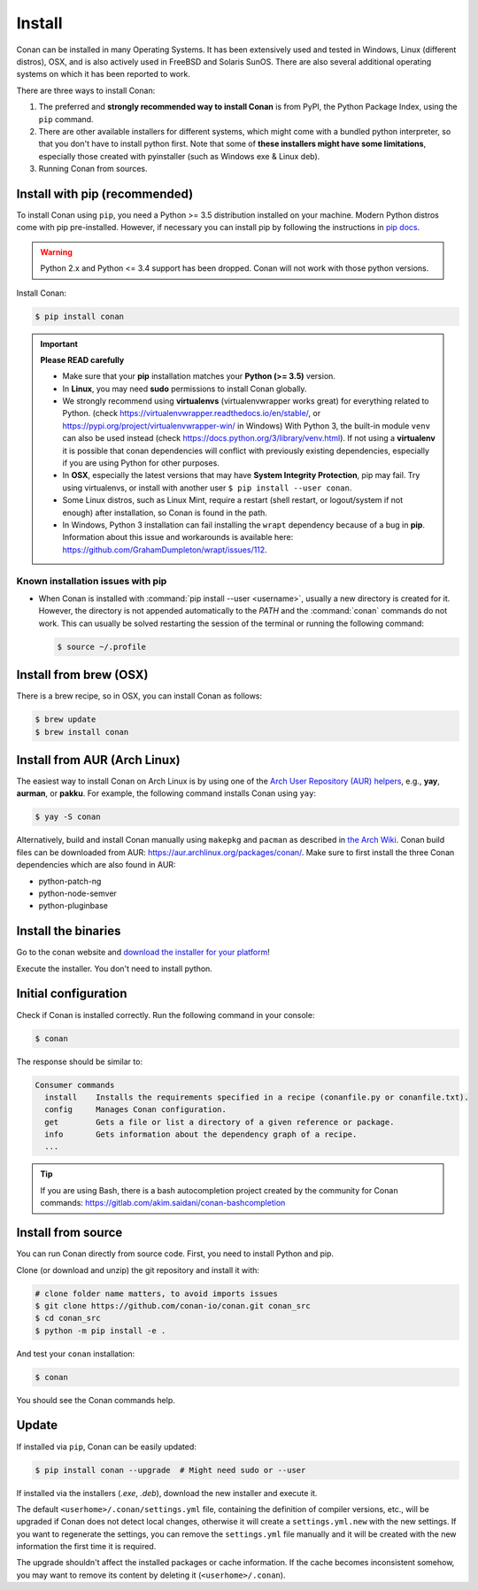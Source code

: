 .. _install:

Install
=======

Conan can be installed in many Operating Systems. It has been extensively used and tested in Windows, Linux (different distros), OSX, and is
also actively used in FreeBSD and Solaris SunOS. There are also several additional operating systems on which it has been reported to work.

There are three ways to install Conan:

1. The preferred and **strongly recommended way to install Conan** is from PyPI, the Python Package Index, using the ``pip`` command.
2. There are other available installers for different systems, which might come with a bundled python interpreter, so that you don't have to
   install python first. Note that some of **these installers might have some limitations**, especially those created with pyinstaller
   (such as Windows exe & Linux deb).
3. Running Conan from sources.

Install with pip (recommended)
------------------------------

To install Conan using ``pip``, you need a Python >= 3.5 distribution installed on your machine. Modern Python distros come with pip
pre-installed. However, if necessary you can install pip by following the instructions in `pip docs`_.

.. warning::
    Python 2.x and Python <= 3.4 support has been dropped. Conan will not work with those python versions.

Install Conan:

.. code-block:: bash

    $ pip install conan

.. important::

    **Please READ carefully**

    - Make sure that your **pip** installation matches your **Python (>= 3.5)** version.
    - In **Linux**, you may need **sudo** permissions to install Conan globally.
    - We strongly recommend using **virtualenvs** (virtualenvwrapper works great) for everything related to Python.
      (check https://virtualenvwrapper.readthedocs.io/en/stable/, or https://pypi.org/project/virtualenvwrapper-win/ in Windows)
      With Python 3, the built-in module ``venv`` can also be used instead (check https://docs.python.org/3/library/venv.html).
      If not using a **virtualenv** it is possible that conan dependencies will conflict with previously existing dependencies,
      especially if you are using Python for other purposes.
    - In **OSX**, especially the latest versions that may have **System Integrity Protection**, pip may fail. Try using virtualenvs, or
      install with another user ``$ pip install --user conan``.
    - Some Linux distros, such as Linux Mint, require a restart (shell restart, or logout/system if not enough) after
      installation, so Conan is found in the path.
    - In Windows, Python 3 installation can fail installing the ``wrapt`` dependency because of a bug in **pip**. Information about this issue and
      workarounds is available here: https://github.com/GrahamDumpleton/wrapt/issues/112.

Known installation issues with pip
++++++++++++++++++++++++++++++++++

- When Conan is installed with :command:`pip install --user <username>`, usually a new directory is created for it. However, the directory
  is not appended automatically to the `PATH` and the :command:`conan` commands do not work. This can usually be solved restarting the session of
  the terminal or running the following command:

  .. code-block:: bash

      $ source ~/.profile

Install from brew (OSX)
-----------------------

There is a brew recipe, so in OSX, you can install Conan as follows:

.. code-block:: bash

    $ brew update
    $ brew install conan

Install from AUR (Arch Linux)
-----------------------------

The easiest way to install Conan on Arch Linux is by using one of the `Arch User Repository (AUR) helpers <https://wiki.archlinux.org/index.php/AUR_helpers>`_, e.g., **yay**, **aurman**, or **pakku**.
For example, the following command installs Conan using ``yay``:

.. code-block:: bash

    $ yay -S conan

Alternatively, build and install Conan manually using ``makepkg`` and ``pacman`` as described in `the Arch Wiki <https://wiki.archlinux.org/index.php/Arch_User_Repository#Installing_and_upgrading_packages>`_.
Conan build files can be downloaded from AUR: https://aur.archlinux.org/packages/conan/.
Make sure to first install the three Conan dependencies which are also found in AUR:

- python-patch-ng
- python-node-semver
- python-pluginbase


Install the binaries
--------------------

Go to the conan website and `download the installer for your platform <https://conan.io/downloads.html>`_!

Execute the installer. You don't need to install python.


Initial configuration
---------------------

Check if Conan is installed correctly. Run the following command in your console:

.. code-block:: bash

    $ conan

The response should be similar to:

.. code-block:: bash

    Consumer commands
      install    Installs the requirements specified in a recipe (conanfile.py or conanfile.txt).
      config     Manages Conan configuration.
      get        Gets a file or list a directory of a given reference or package.
      info       Gets information about the dependency graph of a recipe.
      ...

.. tip::

    If you are using Bash, there is a bash autocompletion project created by the community for Conan commands:
    https://gitlab.com/akim.saidani/conan-bashcompletion

Install from source
-------------------

You can run Conan directly from source code. First, you need to install Python and
pip.

Clone (or download and unzip) the git repository and install it with:

.. code-block:: bash

    # clone folder name matters, to avoid imports issues
    $ git clone https://github.com/conan-io/conan.git conan_src
    $ cd conan_src
    $ python -m pip install -e .

And test your ``conan`` installation:

.. code-block:: bash

    $ conan

You should see the Conan commands help.

.. _conan_update:

Update
------

If installed via ``pip``, Conan can be easily updated:

.. code-block:: bash

    $ pip install conan --upgrade  # Might need sudo or --user

If installed via the installers (*.exe*, *.deb*), download the new installer and execute it.

The default ``<userhome>/.conan/settings.yml`` file, containing the definition of compiler versions, etc.,
will be upgraded if Conan does not detect local changes, otherwise it will create a ``settings.yml.new`` with the new settings.
If you want to regenerate the settings, you can remove the ``settings.yml`` file manually and it will be created with the new information the first time it is required.

The upgrade shouldn't affect the installed packages or cache information. If the cache becomes inconsistent somehow, you may want to remove its content by deleting it (``<userhome>/.conan``).


.. _`pip docs`: https://pip.pypa.io/en/stable/installing/

.. _`Conan issue tracker`: https://github.com/conan-io/conan/issues/3334
